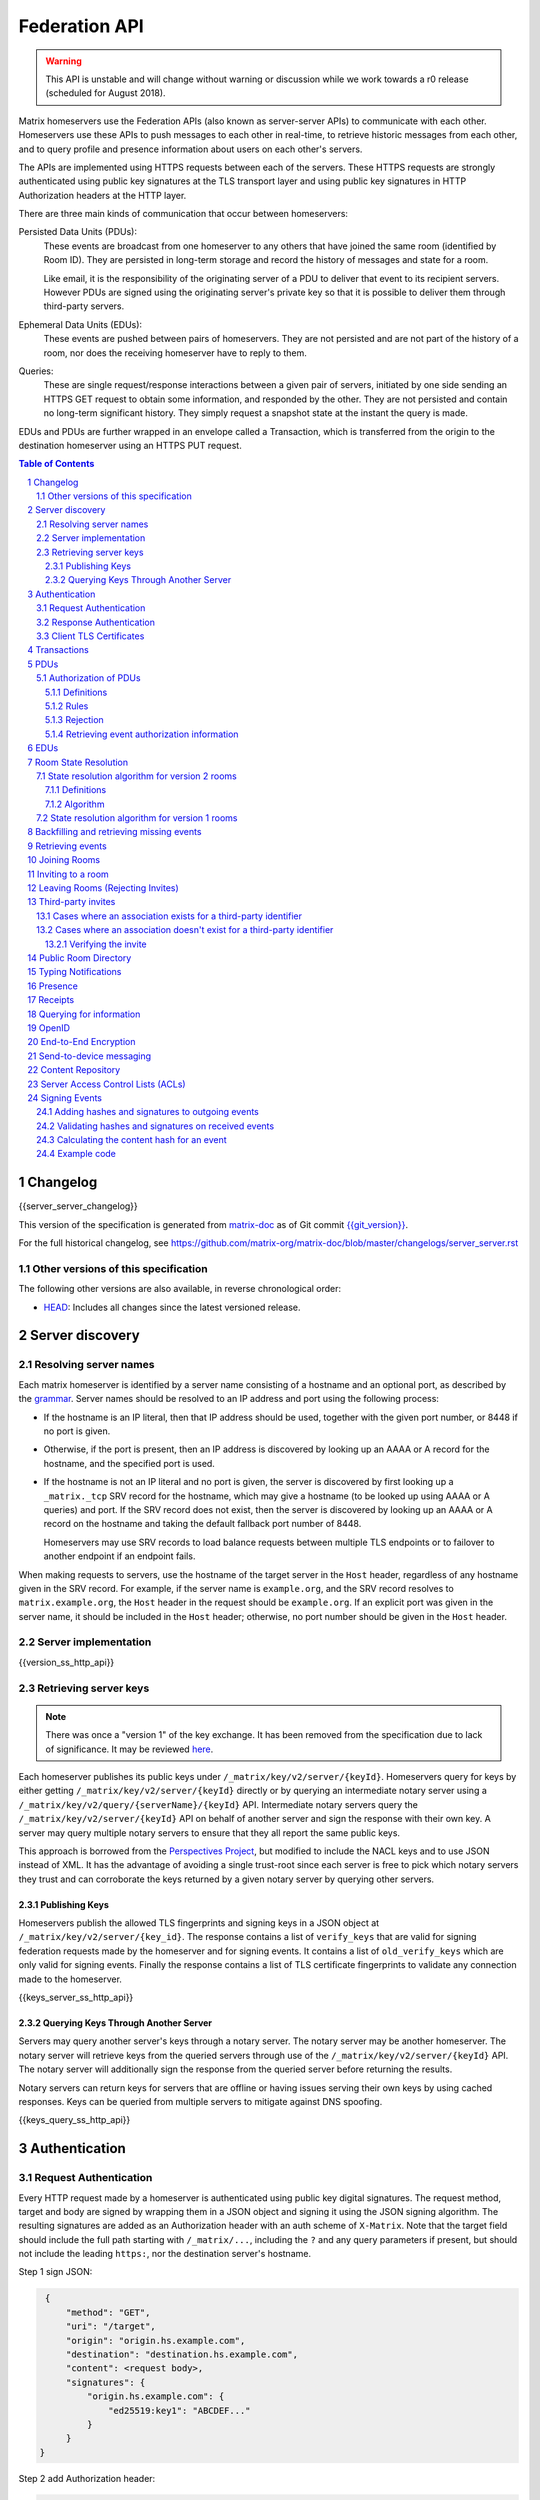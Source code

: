 .. Copyright 2016 OpenMarket Ltd
.. Copyright 2017 New Vector Ltd
.. Copyright 2018 New Vector Ltd
..
.. Licensed under the Apache License, Version 2.0 (the "License");
.. you may not use this file except in compliance with the License.
.. You may obtain a copy of the License at
..
..     http://www.apache.org/licenses/LICENSE-2.0
..
.. Unless required by applicable law or agreed to in writing, software
.. distributed under the License is distributed on an "AS IS" BASIS,
.. WITHOUT WARRANTIES OR CONDITIONS OF ANY KIND, either express or implied.
.. See the License for the specific language governing permissions and
.. limitations under the License.

Federation API
==============

.. WARNING::
  This API is unstable and will change without warning or discussion while
  we work towards a r0 release (scheduled for August 2018).

Matrix homeservers use the Federation APIs (also known as server-server APIs)
to communicate with each other. Homeservers use these APIs to push messages to
each other in real-time, to retrieve historic messages from each other, and to
query profile and presence information about users on each other's servers.

The APIs are implemented using HTTPS requests between each of the servers.
These HTTPS requests are strongly authenticated using public key signatures
at the TLS transport layer and using public key signatures in HTTP
Authorization headers at the HTTP layer.

There are three main kinds of communication that occur between homeservers:

Persisted Data Units (PDUs):
    These events are broadcast from one homeserver to any others that have
    joined the same room (identified by Room ID). They are persisted in
    long-term storage and record the history of messages and state for a
    room.

    Like email, it is the responsibility of the originating server of a PDU
    to deliver that event to its recipient servers. However PDUs are signed
    using the originating server's private key so that it is possible to
    deliver them through third-party servers.

Ephemeral Data Units (EDUs):
    These events are pushed between pairs of homeservers. They are not
    persisted and are not part of the history of a room, nor does the
    receiving homeserver have to reply to them.

Queries:
    These are single request/response interactions between a given pair of
    servers, initiated by one side sending an HTTPS GET request to obtain some
    information, and responded by the other. They are not persisted and contain
    no long-term significant history. They simply request a snapshot state at
    the instant the query is made.


EDUs and PDUs are further wrapped in an envelope called a Transaction, which is
transferred from the origin to the destination homeserver using an HTTPS PUT
request.

.. contents:: Table of Contents
.. sectnum::

Changelog
---------

.. topic:: Version: %SERVER_RELEASE_LABEL%
{{server_server_changelog}}

This version of the specification is generated from
`matrix-doc <https://github.com/matrix-org/matrix-doc>`_ as of Git commit
`{{git_version}} <https://github.com/matrix-org/matrix-doc/tree/{{git_rev}}>`_.

For the full historical changelog, see
https://github.com/matrix-org/matrix-doc/blob/master/changelogs/server_server.rst


Other versions of this specification
~~~~~~~~~~~~~~~~~~~~~~~~~~~~~~~~~~~~

The following other versions are also available, in reverse chronological order:

- `HEAD <https://matrix.org/docs/spec/server_server/unstable.html>`_: Includes all changes since the latest versioned release.

Server discovery
----------------

Resolving server names
~~~~~~~~~~~~~~~~~~~~~~

Each matrix homeserver is identified by a server name consisting of a hostname
and an optional port, as described by the `grammar
<../appendices.html#server-name>`_.  Server names should be resolved to an IP
address and port using the following process:

* If the hostname is an IP literal, then that IP address should be used,
  together with the given port number, or 8448 if no port is given.

* Otherwise, if the port is present, then an IP address is discovered by
  looking up an AAAA or A record for the hostname, and the specified port is
  used.

* If the hostname is not an IP literal and no port is given, the server is
  discovered by first looking up a ``_matrix._tcp`` SRV record for the
  hostname, which may give a hostname (to be looked up using AAAA or A queries)
  and port.  If the SRV record does not exist, then the server is discovered by
  looking up an AAAA or A record on the hostname and taking the default
  fallback port number of 8448.

  Homeservers may use SRV records to load balance requests between multiple TLS
  endpoints or to failover to another endpoint if an endpoint fails.

When making requests to servers, use the hostname of the target server in the
``Host`` header, regardless of any hostname given in the SRV record. For
example, if the server name is ``example.org``, and the SRV record resolves to
``matrix.example.org``, the ``Host`` header in the request should be
``example.org``.  If an explicit port was given in the server name, it should be
included in the ``Host`` header; otherwise, no port number should be given in
the ``Host`` header.

Server implementation
~~~~~~~~~~~~~~~~~~~~~~

{{version_ss_http_api}}

Retrieving server keys
~~~~~~~~~~~~~~~~~~~~~~

.. NOTE::
  There was once a "version 1" of the key exchange. It has been removed from the
  specification due to lack of significance. It may be reviewed `here
  <https://github.com/matrix-org/matrix-doc/blob/51faf8ed2e4a63d4cfd6d23183698ed169956cc0/specification/server_server_api.rst#232version-1>`_.

Each homeserver publishes its public keys under ``/_matrix/key/v2/server/{keyId}``.
Homeservers query for keys by either getting ``/_matrix/key/v2/server/{keyId}``
directly or by querying an intermediate notary server using a
``/_matrix/key/v2/query/{serverName}/{keyId}`` API. Intermediate notary servers
query the ``/_matrix/key/v2/server/{keyId}`` API on behalf of another server and
sign the response with their own key. A server may query multiple notary servers to
ensure that they all report the same public keys.

This approach is borrowed from the `Perspectives Project`_, but modified to
include the NACL keys and to use JSON instead of XML. It has the advantage of
avoiding a single trust-root since each server is free to pick which notary
servers they trust and can corroborate the keys returned by a given notary
server by querying other servers.

.. _Perspectives Project: https://web.archive.org/web/20170702024706/https://perspectives-project.org/

Publishing Keys
+++++++++++++++

Homeservers publish the allowed TLS fingerprints and signing keys in a JSON
object at ``/_matrix/key/v2/server/{key_id}``. The response contains a list of
``verify_keys`` that are valid for signing federation requests made by the
homeserver and for signing events. It contains a list of ``old_verify_keys`` which
are only valid for signing events. Finally the response contains a list of TLS
certificate fingerprints to validate any connection made to the homeserver.

{{keys_server_ss_http_api}}


Querying Keys Through Another Server
++++++++++++++++++++++++++++++++++++

Servers may query another server's keys through a notary server. The notary
server may be another homeserver. The notary server will retrieve keys from
the queried servers through use of the ``/_matrix/key/v2/server/{keyId}``
API. The notary server will additionally sign the response from the queried
server before returning the results.

Notary servers can return keys for servers that are offline or having issues
serving their own keys by using cached responses. Keys can be queried from
multiple servers to mitigate against DNS spoofing.

{{keys_query_ss_http_api}}

Authentication
--------------

Request Authentication
~~~~~~~~~~~~~~~~~~~~~~

Every HTTP request made by a homeserver is authenticated using public key
digital signatures. The request method, target and body are signed by wrapping
them in a JSON object and signing it using the JSON signing algorithm. The
resulting signatures are added as an Authorization header with an auth scheme
of ``X-Matrix``. Note that the target field should include the full path
starting with ``/_matrix/...``, including the ``?`` and any query parameters if
present, but should not include the leading ``https:``, nor the destination
server's hostname.

Step 1 sign JSON:

.. code::

    {
        "method": "GET",
        "uri": "/target",
        "origin": "origin.hs.example.com",
        "destination": "destination.hs.example.com",
        "content": <request body>,
        "signatures": {
            "origin.hs.example.com": {
                "ed25519:key1": "ABCDEF..."
            }
        }
   }

Step 2 add Authorization header:

.. code::

    GET /target HTTP/1.1
    Authorization: X-Matrix origin=origin.example.com,key="ed25519:key1",sig="ABCDEF..."
    Content-Type: application/json

    <JSON-encoded request body>


Example python code:

.. code:: python

    def authorization_headers(origin_name, origin_signing_key,
                              destination_name, request_method, request_target,
                              content=None):
        request_json = {
             "method": request_method,
             "uri": request_target,
             "origin": origin_name,
             "destination": destination_name,
        }

        if content_json is not None:
            request["content"] = content

        signed_json = sign_json(request_json, origin_name, origin_signing_key)

        authorization_headers = []

        for key, sig in signed_json["signatures"][origin_name].items():
            authorization_headers.append(bytes(
                "X-Matrix origin=%s,key=\"%s\",sig=\"%s\"" % (
                    origin_name, key, sig,
                )
            ))

        return ("Authorization", authorization_headers)

Response Authentication
~~~~~~~~~~~~~~~~~~~~~~~

Responses are authenticated by the TLS server certificate. A homeserver should
not send a request until it has authenticated the connected server to avoid
leaking messages to eavesdroppers.

Client TLS Certificates
~~~~~~~~~~~~~~~~~~~~~~~

Requests are authenticated at the HTTP layer rather than at the TLS layer
because HTTP services like Matrix are often deployed behind load balancers that
handle the TLS and these load balancers make it difficult to check TLS client
certificates.

A homeserver may provide a TLS client certificate and the receiving homeserver
may check that the client certificate matches the certificate of the origin
homeserver.

Transactions
------------

The transfer of EDUs and PDUs between homeservers is performed by an exchange
of Transaction messages, which are encoded as JSON objects, passed over an HTTP
PUT request. A Transaction is meaningful only to the pair of homeservers that
exchanged it; they are not globally-meaningful.

Transactions are limited in size; they can have at most 50 PDUs and 100 EDUs.

{{transactions_ss_http_api}}

PDUs
----

Each PDU contains a single Room Event which the origin server wants to send to
the destination.

The ``prev_events`` field of a PDU identifies the "parents" of the event, and
thus establishes a partial ordering on events within the room by linking them
into a Directed Acyclic Graph (DAG). The sending server should populate this
field with all of the events in the room for which it has not yet seen a
child - thus demonstrating that the event comes after all other known events.

For example, consider a room whose events form the DAG shown below. A server
creating a new event in this room should populate the new event's
``prev_events`` field with ``E4`` and ``E5``, since neither event yet has a child::

      E1
      ^
      |
  +-> E2 <-+
  |        |
  E3       E5
  ^
  |
  E4

.. _`auth events selection`:

The ``auth_events`` field of a PDU identifies the set of events which give the
sender permission to send the event. The ``auth_events`` for the
``m.room.create`` event in a room is empty; for other events, it should be the
following subset of the room state:

- The ``m.room.create`` event.
- The current ``m.room.power_levels`` event, if any.
- The sender's current ``m.room.member`` event, if any.
- If type is ``m.room.member``:

    - The target's current ``m.room.member`` event, if any.
    - If ``membership`` is ``join`` or ``invite``, the current
      ``m.room.join_rules`` event, if any.
    - If membership is ``invite`` and ``content`` contains a
      ``third_party_invite`` property, the current
      ``m.room.third_party_invite`` event with ``state_key`` matching
      ``content.third_party_invite.signed.token``, if any.

{{definition_ss_pdu}}

Authorization of PDUs
~~~~~~~~~~~~~~~~~~~~~

Whenever a server receives an event from a remote server, the receiving server
must check that the event is allowed by the authorization rules. These rules
depend on the state of the room at that event.

Definitions
+++++++++++

Required Power Level
  A given event type has an associated *required power level*. This is given by
  the current ``m.room.power_levels`` event. The event type is either listed
  explicitly in the ``events`` section or given by either ``state_default`` or
  ``events_default`` depending on if the event is a state event or not.

Invite Level, Kick Level, Ban Level, Redact Level
   The levels given by the ``invite``, ``kick``, ``ban``, and ``redact``
   properties in the current ``m.room.power_levels`` state. Each defaults to 50
   if unspecified.

Target User
  For an ``m.room.member`` state event, the user given by the ``state_key`` of
  the event.

.. _`authorization rules`:

Rules
+++++

The rules governing whether an event is authorized depend solely on the
state of the room at the point in the room graph at which the new event is to
be inserted. The types of state events that affect authorization are:

- ``m.room.create``
- ``m.room.member``
- ``m.room.join_rules``
- ``m.room.power_levels``
- ``m.room.third_party_invite``

The rules are as follows:

1. If type is ``m.room.create``:

   a. If it has any previous events, reject.
   b. If the domain of the ``room_id`` does not match the domain of the
      ``sender``, reject.
   c. If ``content.room_version`` is present and is not a recognised version,
      reject.
   d. If ``content`` has no ``creator`` field, reject.
   e. Otherwise, allow.

#. Reject if event has ``auth_events`` that:

   a. have duplicate entries for a given ``type`` and ``state_key`` pair
   #. have entries whose ``type`` and ``state_key`` don't match those
      specified by the `auth events selection`_ algorithm described above.

#. If event does not have a ``m.room.create`` in its ``auth_events``, reject.

#. If type is ``m.room.aliases``:

   a. If event has no ``state_key``, reject.
   b. If sender's domain doesn't matches ``state_key``, reject.
   c. Otherwise, allow.

#. If type is ``m.room.member``:

   a. If no ``state_key`` key or ``membership`` key in ``content``, reject.

   #. If ``membership`` is ``join``:

      i. If the only previous event is an ``m.room.create``
         and the ``state_key`` is the creator, allow.

      #. If the ``sender`` does not match ``state_key``, reject.

      #. If the ``sender`` is banned, reject.

      #. If the ``join_rule`` is ``invite`` then allow if membership state
         is ``invite`` or ``join``.

      #. If the ``join_rule`` is ``public``, allow.

      #. Otherwise, reject.

   #. If ``membership`` is ``invite``:

      i. If ``content`` has ``third_party_invite`` key:

         #. If *target user* is banned, reject.

         #. If ``content.third_party_invite`` does not have a
            ``signed`` key, reject.

         #. If ``signed`` does not have ``mxid`` and ``token`` keys, reject.

         #. If ``mxid`` does not match ``state_key``, reject.

         #. If there is no ``m.room.third_party_invite`` event in the
            current room state with ``state_key`` matching ``token``, reject.

         #. If ``sender`` does not match ``sender`` of the
            ``m.room.third_party_invite``, reject.

         #. If any signature in ``signed`` matches any public key in the
            ``m.room.third_party_invite`` event, allow. The public keys are
            in ``content`` of ``m.room.third_party_invite`` as:

            #. A single public key in the ``public_key`` field.
            #. A list of public keys in the ``public_keys`` field.

         #. Otherwise, reject.

      #. If the ``sender``'s current membership state is not ``join``, reject.

      #. If *target user*'s current membership state is ``join`` or ``ban``,
         reject.

      #. If the ``sender``'s power level is greater than or equal to the *invite
         level*, allow.

      #. Otherwise, reject.

   #. If ``membership`` is ``leave``:

      i. If the ``sender`` matches ``state_key``, allow if and only if that user's
         current membership state is ``invite`` or ``join``.

      #. If the ``sender``'s current membership state is not ``join``, reject.

      #. If the *target user*'s current membership state is ``ban``, and the
         ``sender``'s power level is less than the *ban level*, reject.

      #. If the ``sender``'s power level is greater than or equal to the *kick
         level*, and the *target user*'s power level is less than the
         ``sender``'s power level, allow.

      #. Otherwise, reject.

   #. If ``membership`` is ``ban``:

      i. If the ``sender``'s current membership state is not ``join``, reject.

      #. If the ``sender``'s power level is greater than or equal to the *ban
         level*, and the *target user*'s power level is less than the
         ``sender``'s power level, allow.

      #. Otherwise, reject.

   #. Otherwise, the membership is unknown. Reject.

#. If the ``sender``'s current membership state is not ``join``, reject.

#. If type is ``m.room.third_party_invite``:

   a. Allow if and only if ``sender``'s current power level is greater than
      or equal to the *invite level*.

#. If the event type's *required power level* is greater than the ``sender``'s power
   level, reject.

#. If the event has a ``state_key`` that starts with an ``@`` and does not match
   the ``sender``, reject.

#. If type is ``m.room.power_levels``:

   a. If ``users`` key in ``content`` is not a dictionary with keys that are
      valid user IDs with values that are integers (or a string that is an
      integer), reject.

   #. If there is no previous ``m.room.power_levels`` event in the room, allow.

   #. For each of the keys ``users_default``, ``events_default``,
      ``state_default``, ``ban``, ``redact``, ``kick``, ``invite``, as well as
      each entry being changed under the ``events`` or ``users`` keys:

      i. If the current value is higher than the ``sender``'s current power level,
         reject.

      #. If the new value is higher than the ``sender``'s current power level,
         reject.

   #. For each entry being changed under the ``users`` key, other than the
      ``sender``'s own entry:

      i. If the current value is equal to the ``sender``'s current power level,
         reject.

   #. Otherwise, allow.

#. If type is ``m.room.redaction``:

   a. If the ``sender``'s power level is greater than or equal to the *redact
      level*, allow.

   #. If the domain of the ``event_id`` of the event being redacted is the same
      as the domain of the ``event_id`` of the ``m.room.redaction``, allow.

   #. Otherwise, reject.

#. Otherwise, allow.

.. NOTE::

  Some consequences of these rules:

  * Unless you are a member of the room, the only permitted operations (apart
    from the intial create/join) are: joining a public room; accepting or
    rejecting an invitation to a room.

  * To unban somebody, you must have power level greater than or equal to both
    the kick *and* ban levels, *and* greater than the target user's power
    level.


Rejection
+++++++++

If an event is rejected it should neither be relayed to clients nor be included
as a prev event in any new events generated by the server. Subsequent events
from other servers that reference rejected events should be allowed if they
still pass the auth rules. The state used in the checks should be calculated as
normal, except not updating with the rejected event where it is a state event.

If an event in an incoming transaction is rejected, this should not cause the
transaction request to be responded to with an error response.

.. NOTE::

    This means that events may be included in the room DAG even though they
    should be rejected.

.. NOTE::

    This is in contrast to redacted events which can still affect the
    state of the room. For example, a redacted ``join`` event will still
    result in the user being considered joined.


Retrieving event authorization information
++++++++++++++++++++++++++++++++++++++++++

The homeserver may be missing event authorization information, or wish to check
with other servers to ensure it is receiving the correct auth chain. These APIs
give the homeserver an avenue for getting the information it needs.

{{event_auth_ss_http_api}}

EDUs
----

EDUs, by comparison to PDUs, do not have an ID, a room ID, or a list of
"previous" IDs. They are intended to be non-persistent data such as user
presence, typing notifications, etc.

{{definition_ss_edu}}

Room State Resolution
---------------------

The *state* of a room is a map of ``(event_type, state_key)`` to
``event_id``. Each room starts with an empty state, and each state event which
is accepted into the room updates the state of that room.

Where each event has a single ``prev_event``, it is clear what the state of the
room after each event should be. However, when two branches in the event graph
merge, the state of those branches might differ, so a *state resolution*
algorithm must be used to determine the resultant state.

For example, consider the following event graph (where the oldest event, E0,
is at the top)::

      E0
      |
      E1
     /  \
    E2  E4
    |    |
    E3   |
     \  /
      E5


Suppose E3 and E4 are both ``m.room.name`` events which set the name of the
room. What should the name of the room be at E5?

Servers should follow one of the following recursively-defined algorithms,
depending on the room version, to determine the room state at a given point on
the DAG.

State resolution algorithm for version 2 rooms
~~~~~~~~~~~~~~~~~~~~~~~~~~~~~~~~~~~~~~~~~~~~~~

The room state :math:`S'(E)` after an event :math:`E` is defined in terms of
the room state :math:`S(E)` before :math:`E`, and depends on whether
:math:`E` is a state event or a message event:

* If :math:`E` is a message event, then :math:`S'(E) = S(E)`.

* If :math:`E` is a state event, then :math:`S'(E)` is :math:`S(E)`, except
  that its entry corresponding to :math:`E`'s ``event_type`` and ``state_key``
  is replaced by :math:`E`'s ``event_id``.

The room state :math:`S(E)` before :math:`E` is the *resolution* of the set of
states :math:`\{ S'(E_1), S'(E_2), … \}` consisting of the states after each of
:math:`E`'s ``prev_event``\s :math:`\{ E_1, E_2, … \}`, where the resolution of
a set of states is given in the algorithm below.

Definitions
+++++++++++

The state resolution algorithm for version 2 rooms uses the following
definitions, given the set of room states :math:`\{ S_1, S_2, \ldots \}`:

Power events
  A *power event* is a state event with type ``m.room.power_levels`` or
  ``m.room.join_rules``, or a state event with type ``m.room.member`` where the
  ``membership`` is ``leave`` or ``ban`` and the ``sender`` does not match the
  ``state_key``. The idea behind this is that power events are events that have
  may remove someone's ability to do something in the room.

Unconflicted state map and conflicted state set
  The *unconflicted state map* is the state where the value of each key exists
  and is the same in each state :math:`S_i`.  The *conflicted state set* is the
  set of all other state events. Note that the unconflicted state map only has
  one event per ``(event_type, state_key)``, whereas the conflicted state set
  may have multiple events.

Auth difference
  The *auth difference* is calculated by first calculating the full auth chain
  for each state :math:`S_i`, that is the union of the auth chains for each
  event in :math:`S_i`, and then taking every event that doesn't appear in
  every auth chain. If :math:`C_i` is the full auth chain of :math:`S_i`, then
  the auth difference is :math:`\cup C_i - \cap C_i`.

Full conflicted set
  The *full conflicted set* is the union of the conflicted state set and the
  auth difference.

Reverse topological power ordering
  The *reverse topological power ordering* of a set of events is the
  lexicographically smallest topological ordering based on the DAG formed by
  auth events. The reverse topological power ordering is ordered from earliest
  event to latest. For comparing two topological orderings to determine which
  is the lexicographically smallest, the following comparison relation on
  events is used: for events :math:`x` and :math:`y`, :math:`x<y` if

  1. :math:`x`'s sender has *greater* power level than :math:`y`'s sender,
     when looking at their respective ``auth_event``\s; or
  2. the senders have the same power level, but :math:`x`'s
     ``origin_server_ts`` is *less* than :math:`y`'s ``origin_server_ts``; or
  3. the senders have the same power level and the events have the same
     ``origin_server_ts``, but :math:`x`'s ``event_id`` is *less* than
     :math:`y`'s ``event_id``.

  The reverse topological power ordering can be found by sorting the events
  using Kahn's algorithm for topological sorting, and at each step selecting,
  among all the candidate vertices, the smallest vertex using the above
  comparison relation.

Mainline ordering
  Given an ``m.room.power_levels`` event :math:`P`, the *mainline of* :math:`P`
  is the list of events generated by starting with :math:`P` and recursively
  taking the ``m.room.power_levels`` events from the ``auth_events``, ordered
  such that :math:`P` is last. Given another event :math:`e`, the *closest
  mainline event to* :math:`e` is the first event encountered in the mainline
  when iteratively descending through the ``m.room.power_levels`` events in the
  ``auth_events`` starting at :math:`e`. If no mainline event is encountered
  when iteratively descending through the ``m.room.power_levels`` events, then
  the closest mainline event to :math:`e` can be considered to be a dummy event
  that is before any other event in the mainline of :math:`P` for the purposes
  of condition 1 below.

  The *mainline ordering based on* :math:`P` of a set of events is the
  ordering, from smallest to largest, using the following comparision relation
  on events: for events :math:`x` and :math:`y`, :math:`x<y` if

  1. the closest mainline event to :math:`x` appears *before* the closest
     mainline event to :math:`y`; or
  2. the closest mainline events are the same, but :math:`x`\'s
     ``origin_server_ts`` is *less* than :math:`y`\'s ``origin_server_ts``; or
  3. the closest mainline events are the same and the events have the same
     ``origin_server_ts``, but :math:`x`\'s ``event_id`` is *less* than
     :math:`y`\'s ``event_id``.

Iterative auth checks
  The *iterative auth checks algorithm* takes as input an initial room state
  and a sorted list of state events, and constructs a new room state by
  iterating through the event list and applying the state event to the room
  state if the state event is allowed by the `authorization rules`_. If the
  state event is not allowed by the authorization rules, then the event is
  ignored. If a ``(event_type, state_key)`` key that is required for checking
  the authorization rules is not present in the state, then the appropriate
  state event from the event's ``auth_events`` is used.

Algorithm
+++++++++

The *resolution* of a set of states is obtained as follows:

1. Take all *power events* and any events in their auth chains, recursively,
   that appear in the *full conflicted set* and order them by the *reverse
   topological power ordering*.
2. Apply the *iterative auth checks algorithm* on the *unconflicted state map*
   and the list of events from the previous step to get a partially resolved
   state.
3. Take all remaining events that weren't picked in step 1 and order them by
   the mainline ordering based on the power level in the partially resolved
   state obtained in step 2.
4. Apply the *iterative auth checks algorithm* on the partial resolved
   state and the list of events from the previous step.
5. Update the result by replacing any event with the event with the same key
   from the *unconflicted state map*, if such an event exists, to get the final
   resolved state.

State resolution algorithm for version 1 rooms
~~~~~~~~~~~~~~~~~~~~~~~~~~~~~~~~~~~~~~~~~~~~~~

.. WARNING::
  This section documents the state resolution algorithm as implemented by
  Synapse as of December 2017 (and therefore the de-facto Matrix protocol).
  However, this algorithm is known to have some problems.

The room state :math:`S'(E)` after an event :math:`E` is defined in terms of
the room state :math:`S(E)` before :math:`E`, and depends on whether
:math:`E` is a state event or a message event:

* If :math:`E` is a message event, then :math:`S'(E) = S(E)`.

* If :math:`E` is a state event, then :math:`S'(E)` is :math:`S(E)`, except
  that its entry corresponding to :math:`E`'s ``event_type`` and ``state_key``
  is replaced by :math:`E`'s ``event_id``.

The room state :math:`S(E)` before :math:`E` is the *resolution* of the set of
states :math:`\{ S'(E'), S'(E''), … \}` consisting of the states after each of
:math:`E`'s ``prev_event``\s :math:`\{ E', E'', … \}`.

The *resolution* of a set of states is defined as follows.  The resolved state
is built up in a number of passes; here we use :math:`R` to refer to the
results of the resolution so far.

* Start by setting :math:`R` to the union of the states to be resolved,
  excluding any *conflicting* events.

* First we resolve conflicts between ``m.room.power_levels`` events. If there
  is no conflict, this step is skipped, otherwise:

  * Assemble all the ``m.room.power_levels`` events from the states to
    be resolved into a list.

  * Sort the list by ascending ``depth`` then descending ``sha1(event_id)``.

  * Add the first event in the list to :math:`R`.

  * For each subsequent event in the list, check that the event would be
    allowed by the `authorization rules`_ for a room in state :math:`R`. If the
    event would be allowed, then update :math:`R` with the event and continue
    with the next event in the list. If it would not be allowed, stop and
    continue below with ``m.room.join_rules`` events.

* Repeat the above process for conflicts between ``m.room.join_rules`` events.

* Repeat the above process for conflicts between ``m.room.member`` events.

* No other events affect the authorization rules, so for all other conflicts,
  just pick the event with the highest depth and lowest ``sha1(event_id)`` that
  passes authentication in :math:`R` and add it to :math:`R`.

A *conflict* occurs between states where those states have different
``event_ids`` for the same ``(state_type, state_key)``. The events thus
affected are said to be *conflicting* events.


Backfilling and retrieving missing events
-----------------------------------------

Once a homeserver has joined a room, it receives all the events emitted by
other homeservers in that room, and is thus aware of the entire history of the
room from that moment onwards. Since users in that room are able to request the
history by the ``/messages`` client API endpoint, it's possible that they might
step backwards far enough into history before the homeserver itself was a
member of that room.

To cover this case, the federation API provides a server-to-server analog of
the ``/messages`` client API, allowing one homeserver to fetch history from
another. This is the ``/backfill`` API.

To request more history, the requesting homeserver picks another homeserver
that it thinks may have more (most likely this should be a homeserver for
some of the existing users in the room at the earliest point in history it
has currently), and makes a ``/backfill`` request.

Similar to backfilling a room's history, a server may not have all the events
in the graph. That server may use the ``/get_missing_events`` API to acquire
the events it is missing.

.. TODO-spec
  Specify (or remark that it is unspecified) how the server handles divergent
  history. DFS? BFS? Anything weirder?

{{backfill_ss_http_api}}

Retrieving events
-----------------

In some circumstances, a homeserver may be missing a particular event or information
about the room which cannot be easily determined from backfilling. These APIs provide
homeservers with the option of getting events and the state of the room at a given
point in the timeline.

{{events_ss_http_api}}


Joining Rooms
-------------

When a new user wishes to join a room that the user's homeserver already knows
about, the homeserver can immediately determine if this is allowable by
inspecting the state of the room. If it is acceptable, it can generate, sign,
and emit a new ``m.room.member`` state event adding the user into that room.
When the homeserver does not yet know about the room it cannot do this
directly. Instead, it must take a longer multi-stage handshaking process by
which it first selects a remote homeserver which is already participating in
that room, and use it to assist in the joining process. This is the remote
join handshake.

This handshake involves the homeserver of the new member wishing to join
(referred to here as the "joining" server), the directory server hosting the
room alias the user is requesting to join with, and a homeserver where existing
room members are already present (referred to as the "resident" server).

In summary, the remote join handshake consists of the joining server querying
the directory server for information about the room alias; receiving a room ID
and a list of join candidates. The joining server then requests information
about the room from one of the residents. It uses this information to construct
a ``m.room.member`` event which it finally sends to a resident server.

Conceptually these are three different roles of homeserver. In practice the
directory server is likely to be resident in the room, and so may be selected
by the joining server to be the assisting resident. Likewise, it is likely that
the joining server picks the same candidate resident for both phases of event
construction, though in principle any valid candidate may be used at each time.
Thus, any join handshake can potentially involve anywhere from two to four
homeservers, though most in practice will use just two.

::

  Client         Joining                Directory       Resident
                 Server                 Server          Server

  join request -->
                 |
                 directory request ------->
                 <---------- directory response
                 |
                 make_join request ----------------------->
                 <------------------------------- make_join response
                 |
                 send_join request ----------------------->
                 <------------------------------- send_join response
                 |
  <---------- join response

The first part of the handshake usually involves using the directory server to
request the room ID and join candidates through the |/query/directory|_
API endpoint. In the case of a new user joining a room as a result of a received
invite, the joining user's homeserver could optimise this step away by picking
the origin server of that invite message as the join candidate. However, the
joining server should be aware that the origin server of the invite might since
have left the room, so should be prepared to fall back on the regular join flow
if this optimisation fails.

Once the joining server has the room ID and the join candidates, it then needs
to obtain enough information about the room to fill in the required fields of
the ``m.room.member`` event. It obtains this by selecting a resident from the
candidate list, and using the ``GET /make_join`` endpoint. The resident server
will then reply with enough information for the joining server to fill in the
event.

The joining server is expected to add or replace the ``origin``, ``origin_server_ts``,
and ``event_id`` on the templated event received by the resident server. This
event is then signed by the joining server.

To complete the join handshake, the joining server must now submit this new
event to a resident homeserver, by using the ``PUT /send_join`` endpoint.

The resident homeserver then accepts this event into the room's event graph,
and responds to the joining server with the full set of state for the
newly-joined room. The resident server must also send the event to other servers
participating in the room.

{{joins_ss_http_api}}

.. TODO-spec
  - (paul) I don't really understand why the full auth_chain events are given
    here. What purpose does it serve expanding them out in full, when surely
    they'll appear in the state anyway?

Inviting to a room
------------------

When a user on a given homeserver invites another user on the same homeserver,
the homeserver may sign the membership event itself and skip the process defined
here. However, when a user invites another user on a different homeserver, a request
to that homeserver to have the event signed and verified must be made.

{{invites_ss_http_api}}

Leaving Rooms (Rejecting Invites)
---------------------------------

Normally homeservers can send appropriate ``m.room.member`` events to have users
leave the room, or to reject local invites. Remote invites from other homeservers
do not involve the server in the graph and therefore need another approach to
reject the invite. Joining the room and promptly leaving is not recommended as
clients and servers will interpret that as accepting the invite, then leaving the
room rather than rejecting the invite.

Similar to the `Joining Rooms`_ handshake, the server which wishes to leave the
room starts with sending a ``/make_leave`` request to a resident server. In the
case of rejecting invites, the resident server may be the server which sent the
invite. After receiving a template event from ``/make_leave``, the leaving server
signs the event and replaces the ``event_id`` with it's own. This is then sent to
the resident server via ``/send_leave``. The resident server will then send the
event to other servers in the room.

{{leaving_ss_http_api}}

Third-party invites
-------------------

.. NOTE::
   More information about third party invites is available in the `Client-Server API`_
   under the Third Party Invites module.

When an user wants to invite another user in a room but doesn't know the Matrix
ID to invite, they can do so using a third-party identifier (e.g. an e-mail or a
phone number).

This identifier and its bindings to Matrix IDs are verified by an identity server
implementing the `Identity Service API`_.

Cases where an association exists for a third-party identifier
~~~~~~~~~~~~~~~~~~~~~~~~~~~~~~~~~~~~~~~~~~~~~~~~~~~~~~~~~~~~~~

If the third-party identifier is already bound to a Matrix ID, a lookup request
on the identity server will return it. The invite is then processed by the inviting
homeserver as a standard ``m.room.member`` invite event. This is the simplest case.

Cases where an association doesn't exist for a third-party identifier
~~~~~~~~~~~~~~~~~~~~~~~~~~~~~~~~~~~~~~~~~~~~~~~~~~~~~~~~~~~~~~~~~~~~~

If the third-party identifier isn't bound to any Matrix ID, the inviting
homeserver will request the identity server to store an invite for this identifier
and to deliver it to whoever binds it to its Matrix ID. It will also send a
``m.room.third_party_invite`` event in the room to specify a display name, a token
and public keys the identity server provided as a response to the invite storage
request.

When a third-party identifier with pending invites gets bound to a Matrix ID,
the identity server will send a POST request to the ID's homeserver as described
in the `Invitation Storage`_ section of the Identity Service API.

The following process applies for each invite sent by the identity server:

The invited homeserver will create a ``m.room.member`` invite event containing
a special ``third_party_invite`` section containing the token and a signed object,
both provided by the identity server.

If the invited homeserver is in the room the invite came from, it can auth the
event and send it.

However, if the invited homeserver isn't in the room the invite came from, it
will need to request the room's homeserver to auth the event.

{{third_party_invite_ss_http_api}}

Verifying the invite
++++++++++++++++++++

When a homeserver receives a ``m.room.member`` invite event for a room it's in
with a ``third_party_invite`` object, it must verify that the association between
the third-party identifier initially invited to the room and the Matrix ID that
claims to be bound to it has been verified without having to rely on a third-party
server.

To do so, it will fetch from the room's state events the ``m.room.third_party_invite``
event for which the state key matches with the value for the ``token`` key in the
``third_party_invite`` object from the ``m.room.member`` event's content to fetch the
public keys initially delivered by the identity server that stored the invite.

It will then use these keys to verify that the ``signed`` object (in the
``third_party_invite`` object from the ``m.room.member`` event's content) was
signed by the same identity server.

Since this ``signed`` object can only be delivered once in the POST request
emitted by the identity server upon binding between the third-party identifier
and the Matrix ID, and contains the invited user's Matrix ID and the token
delivered when the invite was stored, this verification will prove that the
``m.room.member`` invite event comes from the user owning the invited third-party
identifier.

Public Room Directory
---------------------

To complement the `Client-Server API`_'s room directory, homeservers need a
way to query the public rooms for another server. This can be done by making
a request to the ``/publicRooms`` endpoint for the server the room directory
should be retrieved for.

{{public_rooms_ss_http_api}}


Typing Notifications
--------------------

When a server's users send typing notifications, those notifications need to
be sent to other servers in the room so their users are aware of the same
state. Receiving servers should verify that the user is in the room, and is
a user belonging to the sending server.

{{definition_ss_event_schemas_m_typing}}

Presence
--------
The server API for presence is based entirely on exchange of the following
EDUs. There are no PDUs or Federation Queries involved.

Servers should only send presence updates for users that the receiving server
would be interested in. This can include the receiving server sharing a room
with a given user, or a user on the receiving server has added one of the
sending server's users to their presence list.

Clients may define lists of users that they are interested in via "Presence
Lists" through the `Client-Server API`_. When users are added to a presence
list, a ``m.presence_invite`` EDU is sent to them. The user may then accept
or deny their involvement in the list by sending either an ``m.presence_accept``
or ``m.presence_deny`` EDU back.

.. TODO-doc
  - Explain the timing-based round-trip reduction mechanism for presence
    messages
  - Explain the zero-byte presence inference logic
  See also: docs/client-server/model/presence

{{definition_ss_event_schemas_m_presence}}

{{definition_ss_event_schemas_m_presence_invite}}

{{definition_ss_event_schemas_m_presence_accept}}

{{definition_ss_event_schemas_m_presence_deny}}


Receipts
--------

Receipts are EDUs used to communicate a marker for a given event. Currently the
only kind of receipt supported is a "read receipt", or where in the event graph
the user has read up to.

Read receipts for events events that a user sent do not need to be sent. It is
implied that by sending the event the user has read up to the event.

{{definition_ss_event_schemas_m_receipt}}

Querying for information
------------------------

Queries are a way to retrieve information from a homeserver about a resource,
such as a user or room. The endpoints here are often called in conjunction with
a request from a client on the client-server API in order to complete the call.

There are several types of queries that can be made. The generic endpoint to
represent all queries is described first, followed by the more specific queries
that can be made.

{{query_ss_http_api}}

OpenID
------

Third party services can exchange an access token previously generated by the
`Client-Server API` for information about a user. This can help verify that a
user is who they say they are without granting full access to the user's account.

Access tokens generated by the OpenID API are only good for the OpenID API and
nothing else.

{{openid_ss_http_api}}


End-to-End Encryption
---------------------

This section complements the `End-to-End Encryption module`_ of the Client-Server
API. For detailed information about end-to-end encryption, please see that module.

The APIs defined here are designed to be able to proxy much of the client's request
through to federation, and have the response also be proxied through to the client.

{{user_keys_ss_http_api}}


Send-to-device messaging
------------------------

.. TODO: add modules to the federation spec and make this a module

The server API for send-to-device messaging is based on the
``m.direct_to_device`` EDU. There are no PDUs or Federation Queries involved.

Each send-to-device message should be sent to the destination server using
the following EDU:

{{definition_ss_event_schemas_m_direct_to_device}}


Content Repository
------------------

Attachments to events (images, files, etc) are uploaded to a homeserver via the
Content Repository described in the `Client-Server API`_. When a server wishes
to serve content originating from a remote server, it needs to ask the remote
server for the media.

Servers should use the server described in the Matrix Content URI, which has the
format ``mxc://{ServerName}/{MediaID}``. Servers should use the download endpoint
described in the `Client-Server API`_, being sure to use the ``allow_remote``
parameter (set to ``false``).


Server Access Control Lists (ACLs)
----------------------------------

Server ACLs and their purpose are described in the `Server ACLs`_ section of the
Client-Server API.

When a remote server makes a request, it MUST be verified to be allowed by the
server ACLs. If the server is denied access to a room, the receiving server
MUST reply with a 403 HTTP status code and an ``errcode`` of ``M_FORBIDDEN``.

The following endpoint prefixes MUST be protected:

* ``/_matrix/federation/v1/send`` (on a per-PDU basis)
* ``/_matrix/federation/v1/make_join``
* ``/_matrix/federation/v1/make_leave``
* ``/_matrix/federation/v1/send_join``
* ``/_matrix/federation/v1/send_leave``
* ``/_matrix/federation/v1/invite``
* ``/_matrix/federation/v1/state``
* ``/_matrix/federation/v1/state_ids``
* ``/_matrix/federation/v1/backfill``
* ``/_matrix/federation/v1/event_auth``
* ``/_matrix/federation/v1/query_auth``
* ``/_matrix/federation/v1/get_missing_events``


Signing Events
--------------

Signing events is complicated by the fact that servers can choose to redact
non-essential parts of an event.

Adding hashes and signatures to outgoing events
~~~~~~~~~~~~~~~~~~~~~~~~~~~~~~~~~~~~~~~~~~~~~~~

Before signing the event, the *content hash* of the event is calculated as
described below. The hash is encoded using `Unpadded Base64`_ and stored in the
event object, in a ``hashes`` object, under a ``sha256`` key.

The event object is then *redacted*, following the `redaction
algorithm`_. Finally it is signed as described in `Signing JSON`_, using the
server's signing key (see also `Retrieving server keys`_).

The signature is then copied back to the original event object.

See `Persistent Data Unit schema`_ for an example of a signed event.


Validating hashes and signatures on received events
~~~~~~~~~~~~~~~~~~~~~~~~~~~~~~~~~~~~~~~~~~~~~~~~~~~
When a server receives an event over federation from another server, the
receiving server should check the hashes and signatures on that event.

First the signature is checked. The event is redacted following the `redaction
algorithm`_, and the resultant object is checked for a signature from the
originating server, following the algorithm described in `Checking for a signature`_.
Note that this step should succeed whether we have been sent the full event or
a redacted copy.

If the signature is found to be valid, the expected content hash is calculated
as described below. The content hash in the ``hashes`` property of the received
event is base64-decoded, and the two are compared for equality.

If the hash check fails, then it is assumed that this is because we have only
been given a redacted version of the event. To enforce this, the receiving
server should use the redacted copy it calculated rather than the full copy it
received.

Calculating the content hash for an event
~~~~~~~~~~~~~~~~~~~~~~~~~~~~~~~~~~~~~~~~~

The *content hash* of an event covers the complete event including the
*unredacted* contents. It is calculated as follows.

First, any existing ``unsigned``, ``signature``, and ``hashes`` members are
removed. The resulting object is then encoded as `Canonical JSON`_, and the
JSON is hashed using SHA-256.


Example code
~~~~~~~~~~~~

.. code:: python

    def hash_and_sign_event(event_object, signing_key, signing_name):
        # First we need to hash the event object.
        content_hash = compute_content_hash(event_object)
        event_object["hashes"] = {"sha256": encode_unpadded_base64(content_hash)}

        # Strip all the keys that would be removed if the event was redacted.
        # The hashes are not stripped and cover all the keys in the event.
        # This means that we can tell if any of the non-essential keys are
        # modified or removed.
        stripped_object = strip_non_essential_keys(event_object)

        # Sign the stripped JSON object. The signature only covers the
        # essential keys and the hashes. This means that we can check the
        # signature even if the event is redacted.
        signed_object = sign_json(stripped_object, signing_key, signing_name)

        # Copy the signatures from the stripped event to the original event.
        event_object["signatures"] = signed_object["signatures"]

    def compute_content_hash(event_object):
        # take a copy of the event before we remove any keys.
        event_object = dict(event_object)

        # Keys under "unsigned" can be modified by other servers.
        # They are useful for conveying information like the age of an
        # event that will change in transit.
        # Since they can be modifed we need to exclude them from the hash.
        event_object.pop("unsigned", None)

        # Signatures will depend on the current value of the "hashes" key.
        # We cannot add new hashes without invalidating existing signatures.
        event_object.pop("signatures", None)

        # The "hashes" key might contain multiple algorithms if we decide to
        # migrate away from SHA-2. We don't want to include an existing hash
        # output in our hash so we exclude the "hashes" dict from the hash.
        event_object.pop("hashes", None)

        # Encode the JSON using a canonical encoding so that we get the same
        # bytes on every server for the same JSON object.
        event_json_bytes = encode_canonical_json(event_object)

        return hashlib.sha256(event_json_bytes)

.. TODO

   [[TODO(markjh): Since the ``hash`` object cannot be redacted a server
   shouldn't allow too many hashes to be listed, otherwise a server might embed
   illict data within the ``hash`` object.

   We might want to specify a maximum number of keys for the
   ``hash`` and we might want to specify the maximum output size of a hash]]

   [[TODO(markjh) We might want to allow the server to omit the output of well
   known hash functions like SHA-256 when none of the keys have been redacted]]


.. |/query/directory| replace:: ``/query/directory``
.. _/query/directory: #get-matrix-federation-v1-query-directory

.. _`Invitation storage`: ../identity_service/%IDENTITY_RELEASE_LABEL%.html#invitation-storage
.. _`Identity Service API`: ../identity_service/%IDENTITY_RELEASE_LABEL%.html
.. _`Client-Server API`: ../client_server/%CLIENT_RELEASE_LABEL%.html
.. _`Inviting to a room`: #inviting-to-a-room
.. _`Canonical JSON`: ../appendices.html#canonical-json
.. _`Unpadded Base64`:  ../appendices.html#unpadded-base64
.. _`Server ACLs`:  ../client_server/%CLIENT_RELEASE_LABEL%.html#module-server-acls
.. _`redaction algorithm`: ../client_server/%CLIENT_RELEASE_LABEL%.html#redactions
.. _`Signing JSON`: ../appendices.html#signing-json
.. _`Checking for a signature`: ../appendices.html#checking-for-a-signature
.. _`Device Management module`: ../client_server/%CLIENT_RELEASE_LABEL%.html#device-management
.. _`End-to-End Encryption module`: ../client_server/%CLIENT_RELEASE_LABEL%.html#end-to-end-encryption
